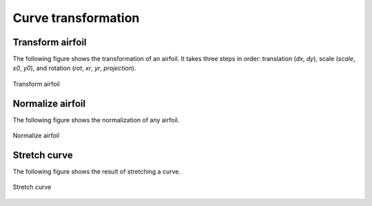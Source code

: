 Curve transformation
=======================

Transform airfoil
------------------------

The following figure shows the transformation of an airfoil. It takes three steps in order:
translation (`dx`, `dy`), scale (`scale`, `x0`, `y0`), and rotation (`rot`, `xr`, `yr`, `projection`).

.. code-block:: python
    :linenos:
    
    xu_, xl_, yu_, yl_ = transform(x0, x0, yu0, yl0, rot=20, projection=True)           # black

    xu_, xl_, yu_, yl_ = transform(x0, x0, yu0, yl0, scale=1.5, rot=20, 
        dx=xLE-0.0, dy=yLE-0.0, x0=None, y0=None, xr=None, yr=None, projection=False)   # blue

    xu_, xl_, yu_, yl_ = transform(x0, x0, yu0, yl0, scale=1.5, rot=-10, 
        dx=xTE-1.0, dy=yTE-0.0, x0=xTE, y0=yTE, xr=xTE, yr=yTE, projection=False)       # green

    xu_, xl_, yu_, yl_ = transform(x0, x0, yu0, yl0, scale=1.5, rot=-10,    
        dx=0.0, dy=0.0, x0=0.5, y0=0.0, xr=None, yr=None, projection=False)             # red


.. figure:: ../../tutorial/figures/transform_airfoil.jpg
    :width: 90 %
    :align: center

    Transform airfoil


Normalize airfoil
------------------------

The following figure shows the normalization of any airfoil.

.. code-block:: python
    :linenos:
    
    xu_, yu_, xl_, yl_, twist, chord, tail = normalize_foil(xu, yu, xl, yl)

.. figure:: ../../tutorial/figures/normalize_airfoil.jpg
    :width: 70 %
    :align: center

    Normalize airfoil


Stretch curve
------------------------

The following figure shows the result of stretching a curve.

.. code-block:: python
    :linenos:
    
    xu_, yu_ = stretch_fixed_point(x0, yu0, dx=dx, dy=dy, xm=xm, ym=ym, xf=xf, yf=yf) 

.. figure:: ../../tutorial/figures/stretch_curve.jpg
    :width: 70 %
    :align: center

    Stretch curve


